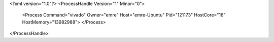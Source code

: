 <?xml version="1.0"?>
<ProcessHandle Version="1" Minor="0">
    <Process Command="vivado" Owner="emre" Host="emre-Ubuntu" Pid="121173" HostCore="16" HostMemory="13982988">
    </Process>
</ProcessHandle>

